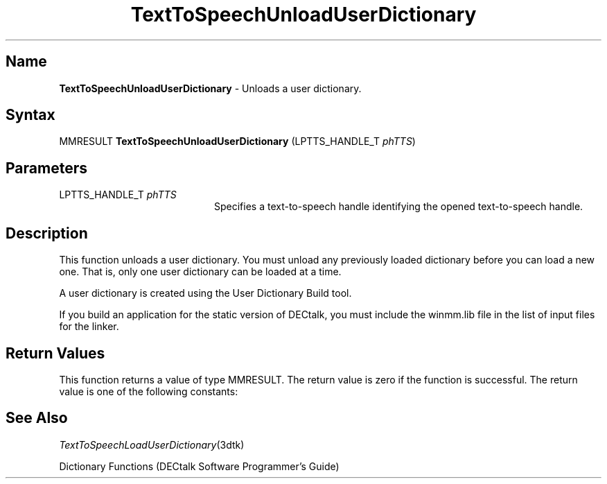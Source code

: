.\"
.\" @DEC_COPYRIGHT@
.\"
.\"
.\" HISTORY
.\" Revision 1.1.2.3  1996/02/15  22:52:55  Krishna_Mangipudi
.\" 	Added Synopsis
.\" 	[1996/02/15  22:34:43  Krishna_Mangipudi]
.\"
.\" Revision 1.1.2.2  1996/02/15  20:12:10  Krishna_Mangipudi
.\" 	Moved to man3
.\" 	[1996/02/15  20:06:26  Krishna_Mangipudi]
.\" Revision 4.6 7/26/1999 Jeff Staples
.\"     Minor changes
.\"
.\" $EndLog$
.\"
.TH "TextToSpeechUnloadUserDictionary" 3dtk "" "" "" "DECtalk" ""
.SH Name
.PP
\fBTextToSpeechUnloadUserDictionary\fP \-
Unloads a user dictionary.
.SH Syntax
.EX
MMRESULT \fBTextToSpeechUnloadUserDictionary\fP (LPTTS_HANDLE_T \fIphTTS\fP)
.EE
.SH Parameters
.IP "LPTTS_HANDLE_T \fIphTTS\fP" 20
Specifies a text-to-speech handle identifying the opened text-to-speech
handle.
.SH Description
.PP
This function unloads a user dictionary. You must unload any previously
loaded dictionary before you can load a new one. That is, only one user
dictionary can be loaded at a time.
.PP
A user dictionary is created using the User Dictionary Build tool.
.PP
If you build an application for the static version of DECtalk, you must include the winmm.lib
file in the list of input files for the linker.
.SH Return Values
.PP
This function returns a value of type MMRESULT. The return value is zero
if the function is successful. The return value is one of the
following constants:
.PP
.TS
tab(@);
lfR lw(4i)fR .
.sp 4p
Constant@Description
.sp 6p
MMSYSERR_NOERROR
@T{
Normal successful completion.
T}
.sp
MMSYSERR_INVALHANDLE
@T{
The text-to-speech handle was invalid.
T}
.sp
.TE
.PP
.SH See Also
.PP
\fITextToSpeechLoadUserDictionary\fP(3dtk)
.PP
Dictionary Functions (DECtalk Software Programmer's Guide)
